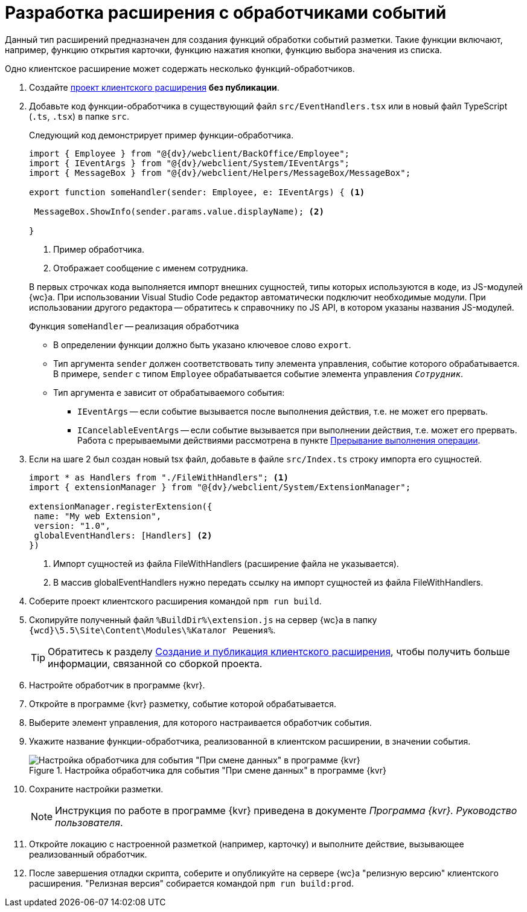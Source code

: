 = Разработка расширения с обработчиками событий

Данный тип расширений предназначен для создания функций обработки событий разметки. Такие функции включают, например, функцию открытия карточки, функцию нажатия кнопки, функцию выбора значения из списка.

Одно клиентское расширение может содержать несколько функций-обработчиков.

. Создайте xref:clientExtensionsCreatePublish.adoc[проект клиентского расширения] *без публикации*.
+
. Добавьте код функции-обработчика в существующий файл `src/EventHandlers.tsx` или в новый файл TypeScript (`.ts`, `.tsx`) в папке `src`.
+
****
Следующий код демонстрирует пример функции-обработчика.

[source,typescript]
----
import { Employee } from "@{dv}/webclient/BackOffice/Employee";
import { IEventArgs } from "@{dv}/webclient/System/IEventArgs";
import { MessageBox } from "@{dv}/webclient/Helpers/MessageBox/MessageBox";

export function someHandler(sender: Employee, e: IEventArgs) { <.>

 MessageBox.ShowInfo(sender.params.value.displayName); <.>

}
----
<.> Пример обработчика.
<.> Отображает сообщение с именем сотрудника.

В первых строчках кода выполняется импорт внешних сущностей, типы которых используются в коде, из JS-модулей {wc}а. При использовании Visual Studio Code редактор автоматически подключит необходимые модули. При использовании другого редактора -- обратитесь к справочнику по JS API, в котором указаны названия JS-модулей.

.Функция `someHandler` -- реализация обработчика
* В определении функции должно быть указано ключевое слово `export`.
* Тип аргумента `sender` должен соответствовать типу элемента управления, событие которого обрабатывается. В примере, `sender` с типом `Employee` обрабатывается событие элемента управления `_Сотрудник_`.
* Тип аргумента `e` зависит от обрабатываемого события:
** `IEventArgs` -- если событие вызывается после выполнения действия, т.е. не может его прервать.
** `ICancelableEventArgs` -- если событие вызывается при выполнении действия, т.е. может его прервать. Работа с прерываемыми действиями рассмотрена в пункте xref:clientExtensionsScriptCancelEvent.adoc[Прерывание выполнения операции].
****
+
. Если на шаге 2 был создан новый tsx файл, добавьте в файле `src/Index.ts` строку импорта его сущностей.
+
****
[source,typescript]
----
import * as Handlers from "./FileWithHandlers"; <.>
import { extensionManager } from "@{dv}/webclient/System/ExtensionManager";

extensionManager.registerExtension({
 name: "My web Extension",
 version: "1.0",
 globalEventHandlers: [Handlers] <.>
})
----
<.> Импорт сущностей из файла FileWithHandlers (расширение файла не указывается).
<.> В массив globalEventHandlers нужно передать ссылку на импорт сущностей из файла FileWithHandlers.
****
+
. Соберите проект клиентского расширения командой `npm run build`.
+
. Скопируйте полученный файл `%BuildDir%\extension.js` на сервер {wc}а в папку `{wcd}\5.5\Site\Content\Modules\%Каталог Решения%`.
+
TIP: Обратитесь к разделу xref:clientExtensionsCreatePublish.adoc[Создание и публикация клиентского расширения], чтобы получить больше информации, связанной со сборкой проекта.
+
. Настройте обработчик в программе {kvr}.
+
. Откройте в программе {kvr} разметку, событие которой обрабатывается.
+
. Выберите элемент управления, для которого настраивается обработчик события. 
+
. Укажите название функции-обработчика, реализованной в клиентском расширении, в значении события.
+
.Настройка обработчика для события "При смене данных" в программе {kvr}
image::control-event.png[Настройка обработчика для события "При смене данных" в программе {kvr}]
+
. Сохраните настройки разметки.
+
NOTE: Инструкция по работе в программе {kvr} приведена в документе _Программа {kvr}. Руководство пользователя_.
+
. Откройте локацию с настроенной разметкой (например, карточку) и выполните действие, вызывающее реализованный обработчик.
+
. После завершения отладки скрипта, соберите и опубликуйте на сервере {wc}а "релизную версию" клиентского расширения. "Релизная версия" собирается командой `npm run build:prod`.